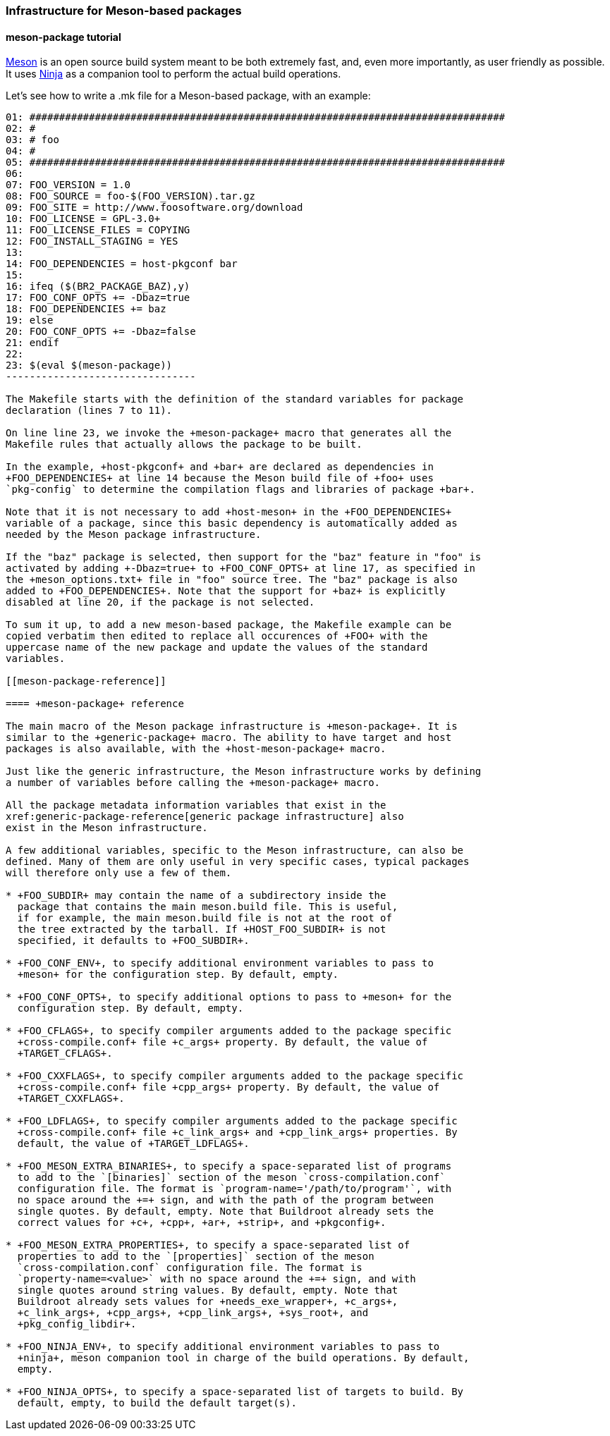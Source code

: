 // -*- mode:doc; -*-
// vim: set syntax=asciidoc:

=== Infrastructure for Meson-based packages

[[meson-package-tutorial]]

==== +meson-package+ tutorial

http://mesonbuild.com[Meson] is an open source build system meant to be both
extremely fast, and, even more importantly, as user friendly as possible. It
uses https://ninja-build.org[Ninja] as a companion tool to perform the actual
build operations.

Let's see how to write a +.mk+ file for a Meson-based package, with an example:

------------------------------
01: ################################################################################
02: #
03: # foo
04: #
05: ################################################################################
06:
07: FOO_VERSION = 1.0
08: FOO_SOURCE = foo-$(FOO_VERSION).tar.gz
09: FOO_SITE = http://www.foosoftware.org/download
10: FOO_LICENSE = GPL-3.0+
11: FOO_LICENSE_FILES = COPYING
12: FOO_INSTALL_STAGING = YES
13:
14: FOO_DEPENDENCIES = host-pkgconf bar
15:
16: ifeq ($(BR2_PACKAGE_BAZ),y)
17: FOO_CONF_OPTS += -Dbaz=true
18: FOO_DEPENDENCIES += baz
19: else
20: FOO_CONF_OPTS += -Dbaz=false
21: endif
22:
23: $(eval $(meson-package))
--------------------------------

The Makefile starts with the definition of the standard variables for package
declaration (lines 7 to 11).

On line line 23, we invoke the +meson-package+ macro that generates all the
Makefile rules that actually allows the package to be built.

In the example, +host-pkgconf+ and +bar+ are declared as dependencies in
+FOO_DEPENDENCIES+ at line 14 because the Meson build file of +foo+ uses
`pkg-config` to determine the compilation flags and libraries of package +bar+.

Note that it is not necessary to add +host-meson+ in the +FOO_DEPENDENCIES+
variable of a package, since this basic dependency is automatically added as
needed by the Meson package infrastructure.

If the "baz" package is selected, then support for the "baz" feature in "foo" is
activated by adding +-Dbaz=true+ to +FOO_CONF_OPTS+ at line 17, as specified in
the +meson_options.txt+ file in "foo" source tree. The "baz" package is also
added to +FOO_DEPENDENCIES+. Note that the support for +baz+ is explicitly
disabled at line 20, if the package is not selected.

To sum it up, to add a new meson-based package, the Makefile example can be
copied verbatim then edited to replace all occurences of +FOO+ with the
uppercase name of the new package and update the values of the standard
variables.

[[meson-package-reference]]

==== +meson-package+ reference

The main macro of the Meson package infrastructure is +meson-package+. It is
similar to the +generic-package+ macro. The ability to have target and host
packages is also available, with the +host-meson-package+ macro.

Just like the generic infrastructure, the Meson infrastructure works by defining
a number of variables before calling the +meson-package+ macro.

All the package metadata information variables that exist in the
xref:generic-package-reference[generic package infrastructure] also
exist in the Meson infrastructure.

A few additional variables, specific to the Meson infrastructure, can also be
defined. Many of them are only useful in very specific cases, typical packages
will therefore only use a few of them.

* +FOO_SUBDIR+ may contain the name of a subdirectory inside the
  package that contains the main meson.build file. This is useful,
  if for example, the main meson.build file is not at the root of
  the tree extracted by the tarball. If +HOST_FOO_SUBDIR+ is not
  specified, it defaults to +FOO_SUBDIR+.

* +FOO_CONF_ENV+, to specify additional environment variables to pass to
  +meson+ for the configuration step. By default, empty.

* +FOO_CONF_OPTS+, to specify additional options to pass to +meson+ for the
  configuration step. By default, empty.

* +FOO_CFLAGS+, to specify compiler arguments added to the package specific
  +cross-compile.conf+ file +c_args+ property. By default, the value of
  +TARGET_CFLAGS+.

* +FOO_CXXFLAGS+, to specify compiler arguments added to the package specific
  +cross-compile.conf+ file +cpp_args+ property. By default, the value of
  +TARGET_CXXFLAGS+.

* +FOO_LDFLAGS+, to specify compiler arguments added to the package specific
  +cross-compile.conf+ file +c_link_args+ and +cpp_link_args+ properties. By
  default, the value of +TARGET_LDFLAGS+.

* +FOO_MESON_EXTRA_BINARIES+, to specify a space-separated list of programs
  to add to the `[binaries]` section of the meson `cross-compilation.conf`
  configuration file. The format is `program-name='/path/to/program'`, with
  no space around the +=+ sign, and with the path of the program between
  single quotes. By default, empty. Note that Buildroot already sets the
  correct values for +c+, +cpp+, +ar+, +strip+, and +pkgconfig+.

* +FOO_MESON_EXTRA_PROPERTIES+, to specify a space-separated list of
  properties to add to the `[properties]` section of the meson
  `cross-compilation.conf` configuration file. The format is
  `property-name=<value>` with no space around the +=+ sign, and with
  single quotes around string values. By default, empty. Note that
  Buildroot already sets values for +needs_exe_wrapper+, +c_args+,
  +c_link_args+, +cpp_args+, +cpp_link_args+, +sys_root+, and
  +pkg_config_libdir+.

* +FOO_NINJA_ENV+, to specify additional environment variables to pass to
  +ninja+, meson companion tool in charge of the build operations. By default,
  empty.

* +FOO_NINJA_OPTS+, to specify a space-separated list of targets to build. By
  default, empty, to build the default target(s).
